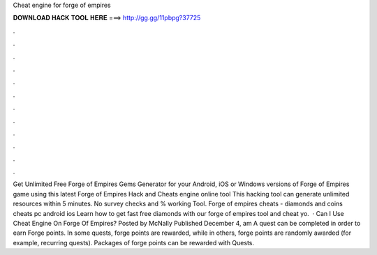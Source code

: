 Cheat engine for forge of empires

𝐃𝐎𝐖𝐍𝐋𝐎𝐀𝐃 𝐇𝐀𝐂𝐊 𝐓𝐎𝐎𝐋 𝐇𝐄𝐑𝐄 ===> http://gg.gg/11pbpg?37725

.

.

.

.

.

.

.

.

.

.

.

.

Get Unlimited Free Forge of Empires Gems Generator for your Android, iOS or Windows versions of Forge of Empires game using this latest Forge of Empires Hack and Cheats engine online tool This hacking tool can generate unlimited resources within 5 minutes. No survey checks and % working Tool. Forge of empires cheats - diamonds and coins cheats pc android ios Learn how to get fast free diamonds with our forge of empires tool and cheat yo.  · Can I Use Cheat Engine On Forge Of Empires? Posted by McNally Published December 4, am A quest can be completed in order to earn Forge points. In some quests, forge points are rewarded, while in others, forge points are randomly awarded (for example, recurring quests). Packages of forge points can be rewarded with Quests.